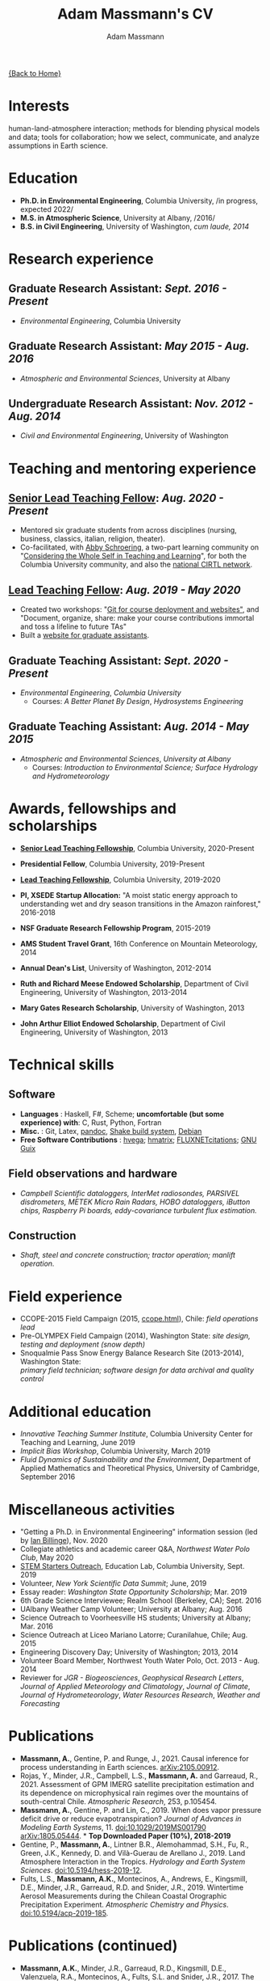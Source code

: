 #+OPTIONS: toc:nil H:10 tex:t title:nil
#+STARTUP: showall
#+TITLE: Adam Massmann's CV
#+AUTHOR:     Adam Massmann
#+EMAIL:      akm2203 "at" columbia "dot" edu
#+HTML_HEAD: <link rel="stylesheet" type="text/css" href="http://www.columbia.edu/~akm2203/pandoc.css" />
#+LaTeX_HEADER: \usepackage{mycv}
#+LaTeX_HEADER: \usepackage{datetime}
#+LaTeX_HEADER: \hypersetup{colorlinks=true, urlcolor={url-gray}}
#+LaTeX_CLASS_OPTIONS: [letterpaper]
#+LaTeX_HEADER: \usepackage{enumitem}
#+LaTeX_HEADER: \usepackage{tabularx}
#+LaTeX_HEADER: \setlist{leftmargin=0.25in,nosep}
#+LaTeX_HEADER: \newdateformat{mydate}{\monthname[\THEMONTH] \THEYEAR}
#+LaTeX_HEADER:  \setlength{\parskip}{-0.05cm}

#+BEGIN_EXPORT latex
\resheader{Adam Massmann}{http://www.columbia.edu/~akm2203/}{https://github.com/massma}{akm2203@columbia.edu}{+1 206 919 1364}
#+END_EXPORT

@@html:<a href="../index.html">{Back to Home}</a>@@

# to add: presentation to Vondrick's lab?

* Interests

  human-land-atmosphere interaction; methods for blending physical
  models and data; tools for collaboration; how we select, communicate,
  and analyze assumptions in Earth science.

* Education

  - *Ph.D. in Environmental Engineering*, Columbia University, /in progress, expected 2022/\\

  - *M.S. in Atmospheric Science*, University at Albany, /2016/\\

  - *B.S. in Civil Engineering*, University of Washington, /cum laude, 2014/

* Research experience

** Graduate Research Assistant: /Sept. 2016 - Present/
   - /Environmental Engineering/, Columbia University

** Graduate Research Assistant: /May 2015 - Aug. 2016/
   - /Atmospheric and Environmental Sciences/, University at Albany

** Undergraduate Research Assistant: /Nov. 2012 - Aug. 2014/
   - /Civil and Environmental Engineering/, University of Washington

* Teaching and mentoring experience

** [[https://ctl.columbia.edu/graduate-instructors/opportunities-for-graduate-students/lead-teaching-fellows/senior-lead-teaching-fellowship/][Senior Lead Teaching Fellow]]: /Aug. 2020 - Present/
   - Mentored six graduate students from across disciplines (nursing,
     business, classics, italian, religion, theater).
   - Co-facilitated, with [[https://theatre-phd.columbia.edu/people/abby-schroering/][Abby Schroering]], a two-part learning
     community on "[[http://www.columbia.edu/~akm2203/teacher-learner-wellbeing/][Considering the Whole Self in Teaching and
     Learning]]", for both the Columbia University community, and also
     the [[https://www.cirtl.net/events/943][national CIRTL network]].

** [[https://ctl.columbia.edu/graduate-instructors/opportunities-for-graduate-students/lead-teaching-fellows/][Lead Teaching Fellow]]: /Aug. 2019 - May 2020/
   - Created two workshops: "[[https://massma.github.io/ltf-github-website-courses/][Git for course deployment and websites"]],
     and "Document, organize, share: make your course contributions
     immortal and toss a lifeline to future TAs"
   - Built a [[http://www.columbia.edu/~akm2203/eee-grad-website/][website for graduate assistants]].

** Graduate Teaching Assistant: /Sept. 2020 - Present/
   - /Environmental Engineering/, /Columbia University/
     - Courses: /A Better Planet By Design/, /Hydrosystems Engineering/

** Graduate Teaching Assistant: /Aug. 2014 - May 2015/
   - /Atmospheric and Environmental Sciences/, /University at Albany/
     - Courses: /Introduction to Environmental Science; Surface Hydrology and Hydrometeorology/
   # where to add workshops?

* Awards, fellowships and scholarships
  - *[[https://ctl.columbia.edu/graduate-instructors/opportunities-for-graduate-students/lead-teaching-fellows/senior-lead-teaching-fellowship/][Senior Lead Teaching Fellowship]]*, Columbia University, 2020-Present
  - *Presidential Fellow*, Columbia University, 2019-Present
  - *[[https://ctl.columbia.edu/graduate-instructors/opportunities-for-graduate-students/lead-teaching-fellows/][Lead Teaching Fellowship]]*, Columbia University, 2019-2020
  - *PI, XSEDE Startup Allocation:* "A moist static energy approach to
    understanding wet and dry season transitions in the Amazon
    rainforest," 2016-2018
  - *NSF Graduate Research Fellowship Program*, 2015-2019
  - *AMS Student Travel Grant*, 16th Conference on Mountain Meteorology, 2014
  - *Annual Dean's List*, University of Washington, 2012-2014
  - *Ruth and Richard Meese Endowed Scholarship*, Department of Civil Engineering, University of Washington, 2013-2014
  - *Mary Gates Research Scholarship*,  University of Washington, 2013
  - *John Arthur Elliot Endowed Scholarship*, Department of Civil
    Engineering,  University of Washington, 2013

   #+LATEX: \newpage

* Technical skills

** Software
   - *Languages* : Haskell, F#, Scheme; *uncomfortable (but some
     experience) with*: C, Rust, Python, Fortran
   - *Misc.* : Git, Latex, [[https://pandoc.org/][pandoc]], [[https://shakebuild.com/][Shake build system]], [[https://www.debian.org/][Debian]]
   - *Free Software Contributions* : [[https://github.com/DougBurke/hvega][hvega]];  [[https://github.com/haskell-numerics/hmatrix][hmatrix]]; [[https://github.com/trevorkeenan/FLUXNET_citations][FLUXNETcitations]]; [[https://www.gnu.org/software/guix/][GNU Guix]]

** Field observations and hardware
   - /Campbell Scientific dataloggers, InterMet radiosondes, PARSIVEL disdrometers,/
     /METEK Micro Rain Radars, HOBO dataloggers, iButton chips, Raspberry Pi boards,/
     /eddy-covariance turbulent flux estimation./
** Construction
   - /Shaft, steel and concrete construction; tractor operation; manlift operation./

* Field experience
  - CCOPE-2015 Field Campaign (2015, [[http://www.atmos.albany.edu/student/massmann/ccope.html][ccope.html]]), Chile: /field operations lead/
  - Pre-OLYMPEX Field Campaign (2014), Washington State: /site
    design, testing and deployment (snow depth)/
  - Snoqualmie Pass Snow Energy Balance Research Site (2013-2014),
    Washington State: \\
    /primary field technician; software design
    for data archival and quality control/

* Additional education
  - /Innovative Teaching Summer Institute/, Columbia University Center
    for Teaching and Learning, June 2019
  - /Implicit Bias Workshop/, Columbia University, March 2019
  - /Fluid Dynamics of Sustainability and the Environment/, Department
    of Applied Mathematics and Theoretical Physics, University of
    Cambridge, September 2016

* Miscellaneous activities

  - "Getting a Ph.D. in Environmental Engineering" information session
    (led by [[https://yiplab-h2o-e-env.eee.columbia.edu/ian-billinge][Ian Billinge]]), Nov. 2020
  - Collegiate athletics and academic career Q&A, /Northwest Water Polo
    Club/, May 2020
  - [[https://zuckermaninstitute.columbia.edu/stem-starters][STEM Starters Outreach]], Education Lab, Columbia University, Sept. 2019
  - Volunteer, /New York Scientific Data Summit/; June, 2019
  - Essay reader: /Washington State Opportunity Scholarship/; Mar. 2019
  - 6th Grade Science Interviewee; Realm School (Berkeley, CA); Sept. 2016
  - UAlbany Weather Camp Volunteer; University at Albany; Aug. 2016
  - Science Outreach to Voorheesville HS students; University at Albany; Mar. 2016
  - Science Outreach at Liceo Mariano Latorre; Curanilahue, Chile; Aug. 2015
  - Engineering Discovery Day; University of Washington; 2013, 2014
  - Volunteer Board Member, Northwest Youth Water Polo, Oct. 2013 - Aug. 2014
  - Reviewer for /JGR - Biogeosciences/, /Geophysical Research Letters/, /Journal of Applied
    Meteorology and Climatology/, /Journal of Climate/, /Journal of
    Hydrometeorology/, /Water Resources Research/, /Weather and
    Forecasting/

  # use harvard styling from google scholar
* Publications

  - *Massmann, A.*, Gentine, P. and Runge, J., 2021. Causal inference
    for process understanding in Earth sciences. [[https://arxiv.org/abs/2105.00912][arXiv:2105.00912]].
  - Rojas, Y., Minder, J.R., Campbell, L.S., *Massmann, A.* and Garreaud,
    R., 2021. Assessment of GPM IMERG satellite precipitation
    estimation and its dependence on microphysical rain regimes over
    the mountains of south-central Chile. /Atmospheric Research/, 253,
    p.105454.
  - *Massmann, A.*, Gentine, P. and Lin, C., 2019. When does vapor
    pressure deficit drive or reduce evapotranspiration? /Journal of
    Advances in Modeling Earth Systems/, 11. [[https://doi.org/10.1029/2019MS001790][doi:10.1029/2019MS001790]]
    [[https://arxiv.org/abs/1805.05444][arXiv:1805.05444]]. * *Top Downloaded Paper (10%), 2018-2019*
  - Gentine, P., *Massmann, A.*, Lintner B.R., Alemohammad, S.H., Fu,
    R., Green, J.K., Kennedy, D. and Vilà-Guerau de
    Arellano J., 2019. Land Atmosphere Interaction in the
    Tropics. /Hydrology and Earth System Sciences/.
    [[https://doi.org/10.5194/hess-2019-12][doi:10.5194/hess-2019-12]].
  - Fults, L.S., *Massmann, A.K.*, Montecinos, A., Andrews, E.,
    Kingsmill, D.E., Minder, J.R., Garreaud, R.D. and
    Snider, J.R., 2019. Wintertime Aerosol Measurements during the
    Chilean Coastal Orographic Precipitation Experiment. /Atmospheric
    Chemistry and Physics/. [[https://doi.org/10.5194/acp-2019-185][doi:10.5194/acp-2019-185]].

  #+LATEX: \newpage

* Publications (continued)
  - *Massmann, A.K.*, Minder, J.R., Garreaud, R.D., Kingsmill, D.E.,
    Valenzuela, R.A., Montecinos, A., Fults, S.L. and Snider,
    J.R., 2017. The Chilean Coastal Orographic Precipitation
    Experiment: Observing the influence of microphysical rain regimes
    on coastal orographic precipitation. /Journal of Hydrometeorology/,
    18(10), pp.2723-2743. [[https://doi.org/10.1175/JHM-D-17-0005.1][doi:10.1175/JHM-D-17-0005.1]].
  - Wayand, N.E., *Massmann, A.*, Butler, C., Keenan, E., Stimberis,
    J. and Lundquist, J.D., 2015. A meteorological and snow
    observational data set from Snoqualmie Pass (921 m), Washington
    Cascades, USA. /Water Resources Research/, 51(12), pp.10092-10103.
    [[https://doi.org/10.1002/2015WR017773%20][doi:10.1002/2015WR017773]].
  - Lapo, K.E., Hinkelman, L.M., Landry, C.C., *Massmann, A.K.* and
    Lundquist, J.D., 2015. A simple algorithm for identifying periods
    of snow accumulation on a radiometer. /Water Resources Research/,
    51(9), pp.7820-7828. [[https://doi.org/10.1002/2015WR017590][doi:10.1002/2015WR017590]].
  - Lundquist, J.D., Wayand, N.E., *Massmann, A.*, Clark, M.P., Lott,
    F. and Cristea, N.C., 2015. Diagnosis of insidious data
    disasters. /Water Resources Research/, 51(5), pp.3815-3827.
    [[https://doi.org/10.1002/2014WR016585][doi:10.1002/2014WR016585]].

* Presentations (first author)

  - Massmann, A., 2020. What do we know? Or, how we need a framework
    for consolidating and collaborating on climate knowledge.
    /Columbia University Earth and Environmental Engineering
    Summer Seminar Series/, New York, NY.
  - Massmann, A., 2019. Causality and predictions; engineering and
    science: the applicability of causal methods to earth science and
    the potential for progress at the human-environment interface. Oral
    presentation, /Columbia University Earth and Environmental
    Engineering Graduate Symposium/, New York, NY.
  - Massmann, A., 2019. Probabilistic graphical models, causality and
    software. Oral presentation, /Workshop on Data Analytics for Climate
    and Earth (DANCE)/, Arrowhead Lake, CA.
  - Massmann, A., Gentine, P. and Wild, M., 2018. Propagator networks
    and truth maintenance systems: blending physical constraints and
    data to understand land-atmosphere interaction in the pre-satellite
    and pre-FLUXNET era. Title modified post-submission to: "Causal
    Bayesian networks in earth science research: an example examination
    of North American dimming in the 1950s-1970s". Poster presentation, /AGU
    2018 Fall Meeting/, Washington D.C.
  - Massmann, A., Gentine, P. and Lin, C., 2017. When does vapor pressure
    deficit drive or reduce evapotranspiration? Oral presentation, /AGU
    2017 Fall Meeting/, New Orleans, LA.
  - Massmann, A., Gentine, P. and Lin C., 2017. When does vapor pressure
    deficit drive or reduce evapotranspiration? Oral presentation,
    /Columbia University Earth and Environmental Engineering Graduate
    Symposium/, New York, NY.
  - Massmann, A.K., Minder,  J.R., Kingsmill, D.E., Garreaud, R.,
    Montecinos, A., Snider, J.R., Fults, S., Valenzuela, R. and
    Falvey, M. 2016. The Chilean Coastal Orographic Precipitation
    Experiment Pilot Project. Overview and Preliminary Results.  Oral
    presentation, /17th Conference on Mountain Meteorology/, Burlington,
    VT.
  - Massmann, A., Minder, J., Montecinos, A. and Fults, S., 2015
    (invited). CCOPE-15 Trabajo Preliminar: Usando Perfiles de Radares
    para Clasificar Lluvia en la Cordillera Nahuelbuta [CCOPE-15
    Preliminary Work: Using Radar Profiles to Classify Rain in the
    Nahuelbuta Mountains]. /Seminario de Geofísica/, Universidad de
    Concepción, Concepción, Chile.
  - Massmann, A.K. and  Minder, J.R., 2015. Utilizing a Semi-idealized
    Modeling Framework to Understand Meso- and Convective-scale
    dynamics of severe Lake-effect Snowstorms. Poster presentation,
    /16th Conference on Mesoscale Meteorology/, Boston, MA.
  - Massmann, A.K. and Minder, J.R., 2015. Utilizing a Semi-idealized
    Modeling Framework to Understand Observed Lake-effect Snowstorm
    Dynamics. Poster presentation, /40th Annual Northeastern Storm
    Conference/, Saratoga Springs, NY.
  - Massmann, A.K., Lundquist, J.D., and Raleigh, M.S., 2013. Using
    Inexpensive Temperature Sensors to Estimate Incoming Radiation and
    Snow Surface Albedo. Poster presentation, /University of Washington
    Undergraduate Research Symposium/, Seattle, WA.

  @@html:<a href="../index.html">{Back to Home}</a>@@
